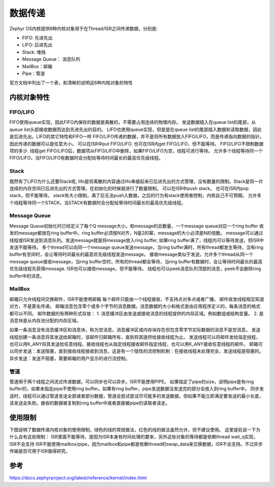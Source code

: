 .. _kernel_data_passing:

数据传递
#########

Zephyr OS内核提供6种内核对象用于在Thread/ISR之间传递数据，分别是:

* FIFO: 先进先出

* LIFO: 后进先出

* Stack: 堆栈

* Message Queue： 消息队列

* MailBox：邮箱

* Pipe：管道


官方文档中列出了一个表，和清晰的说明这6种内核对象的特性 |datapassing|

内核对象特性
============

FIFO/LIFO
---------

FIFO使用queue实现，因此FIFO内保存的数据是离散的，不需要占用连续的物理内存。
发送数据插入在queue list的尾部，从queue
list头部接收数据而达到先进先出的目的。
LIFO也使用queue实现，但是是在queue
list的尾部插入数据和读取数据，因此是后进先出。LIFO的其它特性和FIFO一样
FIFO/LIFO传递的数据，并不是将所有数据放入FIFO/LIFO，而是传递指向数据的指针。因此传递的数据可以是任意大小。
可以在ISR中put FIFO/LIFO. 也可在ISR内get FIFO/LIFO，但不能等待。
FIFO/LIFO不限制数据项的多少. 线程get
FIFO/LIFO后，数据项从FIFO/LIFO中删除，如果FIFO/LIFO为空，线程可进行等待。
允许多个线程等待同一个FIFO/LIFO，当FIFO/LIFO有数据时会分配给等待时间最长的最高优先级线程。

Stack
-----

既然有了LIFO为什么还要Stack呢,
lifo是将离散的内容通过lifo串接起来已后进先出的方式管理，没有数量的限制。Stack是将一片连续的内存空间已后进先出的方式管理，在初始化的时候就进行了数量限制。
可以在ISR中push stack。 也可在ISR内pop stack，但不能等待。
stack有大小限制，满了后无法push入数据，之后的行为有stack使用者控制，内核自己不可预期。
允许多个线程等待同一个STACK，当STACK有数据时会分配给等待时间最长的最高优先级线程。

Message Queue
-------------

Message Queue初始化时已经定义了每个Q
message大小，和message的总数量，一个message queue对应一个ring buffer
收发的message都放在ring buffer中。ring
buffer必须按N对齐，N是2的幂，message的大小必须是N的倍数。
message可以通过线程或ISR发送到消息队列。发送message就是将message放入ring
buffer, 如果ring buffer满了，线程内可以等待发送，但ISR中发送不能等待。
多个thread可以向同一个message queue发送message，当ring
buffer满时，所有thread都发生等待，当有ring
buffer有空间时，会让等待时间最长的最高优先级线程发送message。
接收message类似于发送，允许多个thread从同一个message
queue接收message，当ring buffer空时，所有的thread都会等待，当ring
buffer有数据时，会让等待时间最长的最高优先级线程先获得message.
ISR也可以接收message，但不能等待。
线程也可以peek消息队列顶部的消息，peek不会删除ring buffer中的消息。

MailBox
-------

邮箱只允许线程间交换邮件，ISR不能使用邮箱
每个邮件只能由一个线程接收，不支持点对多点或者广播。
邮件收发线程相互知道对方，不是匿名传递。
邮箱消息包含零个或多个字节的消息数据。消息数据的大小和格式是由应用程序定义的，每条消息的格式都可以不同。
邮件数据的有两种形式存放： 1.
消息缓冲区由发送或接收消息的线程提供的内存区域。例如数组或结构变量。 2.
是消息块是从内存池分配的内存区域。

如果一条消息没有消息缓冲区和消息块，称为空消息。消息缓冲区或内存块存在但包含零字节实际数据的消息不是空消息。
发送线程创建一条消息将其发送给邮箱时，该邮件归邮箱所有，直到将其提供给接收线程为止。
发送线程可以将邮件发给指定线程，也可以用K_ANY将其发送给任意线程。接收线程也从指定线程接收邮件指定线程，也可以用K_ANY接收任意线程的邮件。
邮箱可以同步发送：发送阻塞，直到接收线程接收到消息，这是有一个隐性的流控制机制：在接收线程未处理完全，发送线程是阻塞的。
异步发送：发送不阻塞，需要邮箱的用户显示的进行流控制。

管道
----

管道用于两个线程之间流式传递数据，可以同步也可以异步。ISR不能使用PIPE。
如果指定了pipe的size，说明pipe是有ring
buffer的，如果未指定pipe不使用ring buffer。如果有ring
buffer，pipe发送数据没发送完的部分会放入到ring buffer中。
同步发送时，线程可以通过管道发送全部或者部分数据，管道会尝试尝试尽可能多的发送数据，但如果不能立即满足要发送的最小长度，该发送会失败。接收的数据被复制到ring
buffer中或者直接被pipe的读取者读走。

使用限制
========

下图说明了数据传递内核对象的使用限制，绿色的线的常规做法，红色的线的做法虽然允许，但不建议使用。
|limit| 这里提前说一下为什么会有这些限制：
ISR里面不能等待，是因为ISR本身有时间处理的要来，另外这些对象的等待都是依赖thread
wait_q实现，ISR不会支持
ISR不能使用mailbox/pipe，因为mailbox和pipe都是依赖thread的swap_data来交换数据，ISR不会支持。不过异步传输是否可用于ISR值得研究。

参考
====

https://docs.zephyrproject.org/latest/reference/kernel/index.html

.. |datapassing| image:: ../../images/develop/kernel/datapassing.png
.. |limit| image:: ../../images/develop/kernel/limit.png
